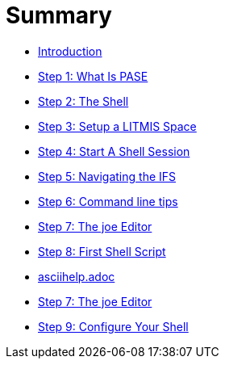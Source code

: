 = Summary

* link:README.adoc[Introduction]
* link:step-2-what-is-pase.adoc[Step 1: What Is PASE]
* link:step-2-the-shell.adoc[Step 2: The Shell]
* link:step1adoc.adoc[Step 3: Setup a LITMIS Space]
* link:step-4-start-a-shell-session.adoc[Step 4: Start A Shell Session]
* link:step-5-navigating-the-ifs.adoc[Step 5: Navigating the IFS]
* link:step-6-command-line-tips.adoc[Step 6: Command line tips]
* link:step-7-the-joe-editor.adoc[Step 7: The joe Editor]
* link:step-8-first-shell-script.adoc[Step 8: First Shell Script]
* link:asciihelpadoc.adoc[asciihelp.adoc]
* link:step-7-the-joe-editor.adoc[Step 7: The joe Editor]
* link:step-9-configure-your-shell.adoc[Step 9: Configure Your Shell]


